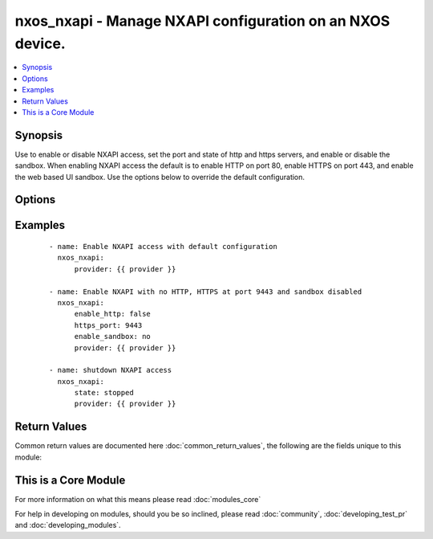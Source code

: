 .. _nxos_nxapi:


nxos_nxapi - Manage NXAPI configuration on an NXOS device.
++++++++++++++++++++++++++++++++++++++++++++++++++++++++++

.. versionadded:: 2.1


.. contents::
   :local:
   :depth: 1


Synopsis
--------

Use to enable or disable NXAPI access, set the port and state of http and https servers, and enable or disable the sandbox.
When enabling NXAPI access the default is to enable HTTP on port 80, enable HTTPS on port 443, and enable the web based UI sandbox. Use the options below to override the default configuration.




Options
-------

.. raw:: html

    <table border=1 cellpadding=4>
    <tr>
    <th class="head">parameter</th>
    <th class="head">required</th>
    <th class="head">default</th>
    <th class="head">choices</th>
    <th class="head">comments</th>
    </tr>
            <tr>
    <td>host<br/><div style="font-size: small;"></div></td>
    <td>yes</td>
    <td></td>
        <td><ul></ul></td>
        <td><div>Specifies the DNS host name or address for connecting to the remote device over the specified transport.  The value of host is used as the destination address for the transport.</div></td></tr>
            <tr>
    <td>http<br/><div style="font-size: small;"></div></td>
    <td>no</td>
    <td>True</td>
        <td><ul></ul></td>
        <td><div>Enable/disable HTTP server.</div></br>
        <div style="font-size: small;">aliases: enable_http<div></td></tr>
            <tr>
    <td>http_port<br/><div style="font-size: small;"></div></td>
    <td>no</td>
    <td>80</td>
        <td><ul></ul></td>
        <td><div>Port on which the HTTP server will listen.</div></td></tr>
            <tr>
    <td>https<br/><div style="font-size: small;"></div></td>
    <td>no</td>
    <td>True</td>
        <td><ul></ul></td>
        <td><div>Enable/disable HTTPS server.</div></br>
        <div style="font-size: small;">aliases: enable_https<div></td></tr>
            <tr>
    <td>https_port<br/><div style="font-size: small;"></div></td>
    <td>no</td>
    <td>443</td>
        <td><ul></ul></td>
        <td><div>Port on which the HTTPS server will listen.</div></td></tr>
            <tr>
    <td>password<br/><div style="font-size: small;"></div></td>
    <td>no</td>
    <td></td>
        <td><ul></ul></td>
        <td><div>Specifies the password to use to authenticate the connection to the remote device.  This is a common argument used for either <em>cli</em> or <em>nxapi</em> transports. If the value is not specified in the task, the value of environment variable ANSIBLE_NET_PASSWORD will be used instead.</div></td></tr>
            <tr>
    <td>port<br/><div style="font-size: small;"></div></td>
    <td>no</td>
    <td>0 (use common port)</td>
        <td><ul></ul></td>
        <td><div>Specifies the port to use when buiding the connection to the remote device.  This value applies to either <em>cli</em> or <em>nxapi</em>.  The port value will default to the approriate transport common port if none is provided in the task.  (cli=22, http=80, https=443).</div></td></tr>
            <tr>
    <td>provider<br/><div style="font-size: small;"></div></td>
    <td>no</td>
    <td></td>
        <td><ul></ul></td>
        <td><div>Convience method that allows all <span class='module'>nxos</span> arguments to be passed as a dict object.  All constraints (required, choices, etc) must be met either by individual arguments or values in this dict.</div></td></tr>
            <tr>
    <td>sandbox<br/><div style="font-size: small;"></div></td>
    <td>no</td>
    <td>True</td>
        <td><ul></ul></td>
        <td><div>Enable/disable NXAPI web based UI for entering commands.</div></br>
        <div style="font-size: small;">aliases: enable_sandbox<div></td></tr>
            <tr>
    <td>ssh_keyfile<br/><div style="font-size: small;"></div></td>
    <td>no</td>
    <td></td>
        <td><ul></ul></td>
        <td><div>Specifies the SSH key to use to authenticate the connection to the remote device.  This argument is only used for the <em>cli</em> transport. If the value is not specified in the task, the value of environment variable ANSIBLE_NET_SSH_KEYFILE will be used instead.</div></td></tr>
            <tr>
    <td>state<br/><div style="font-size: small;"></div></td>
    <td>no</td>
    <td>started</td>
        <td><ul><li>started</li><li>stopped</li></ul></td>
        <td><div>Set to started or stopped. A state of started will enable NXAPI access, and a state of stopped will disable or shutdown all NXAPI access.</div></td></tr>
            <tr>
    <td>transport<br/><div style="font-size: small;"></div></td>
    <td>yes</td>
    <td>cli</td>
        <td><ul></ul></td>
        <td><div>Configures the transport connection to use when connecting to the remote device.  The transport argument supports connectivity to the device over cli (ssh) or nxapi.</div></td></tr>
            <tr>
    <td>use_ssl<br/><div style="font-size: small;"></div></td>
    <td>no</td>
    <td></td>
        <td><ul><li>yes</li><li>no</li></ul></td>
        <td><div>Configures the <em>transport</em> to use SSL if set to true only when the <em>transport</em> argument is configured as nxapi.  If the transport argument is not nxapi, this value is ignored</div></td></tr>
            <tr>
    <td>username<br/><div style="font-size: small;"></div></td>
    <td>no</td>
    <td></td>
        <td><ul></ul></td>
        <td><div>Configures the usename to use to authenticate the connection to the remote device.  The value of <em>username</em> is used to authenticate either the CLI login or the nxapi authentication depending on which transport is used. If the value is not specified in the task, the value of environment variable ANSIBLE_NET_USERNAME will be used instead.</div></td></tr>
        </table>
    </br>



Examples
--------

 ::

        - name: Enable NXAPI access with default configuration
          nxos_nxapi:
              provider: {{ provider }}
    
        - name: Enable NXAPI with no HTTP, HTTPS at port 9443 and sandbox disabled
          nxos_nxapi:
              enable_http: false
              https_port: 9443
              enable_sandbox: no
              provider: {{ provider }}
    
        - name: shutdown NXAPI access
          nxos_nxapi:
              state: stopped
              provider: {{ provider }}

Return Values
-------------

Common return values are documented here :doc:`common_return_values`, the following are the fields unique to this module:

.. raw:: html

    <table border=1 cellpadding=4>
    <tr>
    <th class="head">name</th>
    <th class="head">description</th>
    <th class="head">returned</th>
    <th class="head">type</th>
    <th class="head">sample</th>
    </tr>

        <tr>
        <td> commands </td>
        <td> ['Set of commands to be executed on remote device. If run in check mode, commands will not be executed.'] </td>
        <td align=center> always </td>
        <td align=center> list </td>
        <td align=center> ['nxapi feature', 'nxapi http port 8080'] </td>
    </tr>
            <tr>
        <td> changed </td>
        <td> ['Indicates if commands were sent to the device.'] </td>
        <td align=center> always </td>
        <td align=center> boolean </td>
        <td align=center> False </td>
    </tr>
            <tr>
        <td> _config </td>
        <td> ['Configuration found on the device prior ro any commands being executed.'] </td>
        <td align=center> always </td>
        <td align=center> object </td>
        <td align=center> {'...': None} </td>
    </tr>
        
    </table>
    </br></br>



    
This is a Core Module
---------------------

For more information on what this means please read :doc:`modules_core`

    
For help in developing on modules, should you be so inclined, please read :doc:`community`, :doc:`developing_test_pr` and :doc:`developing_modules`.

